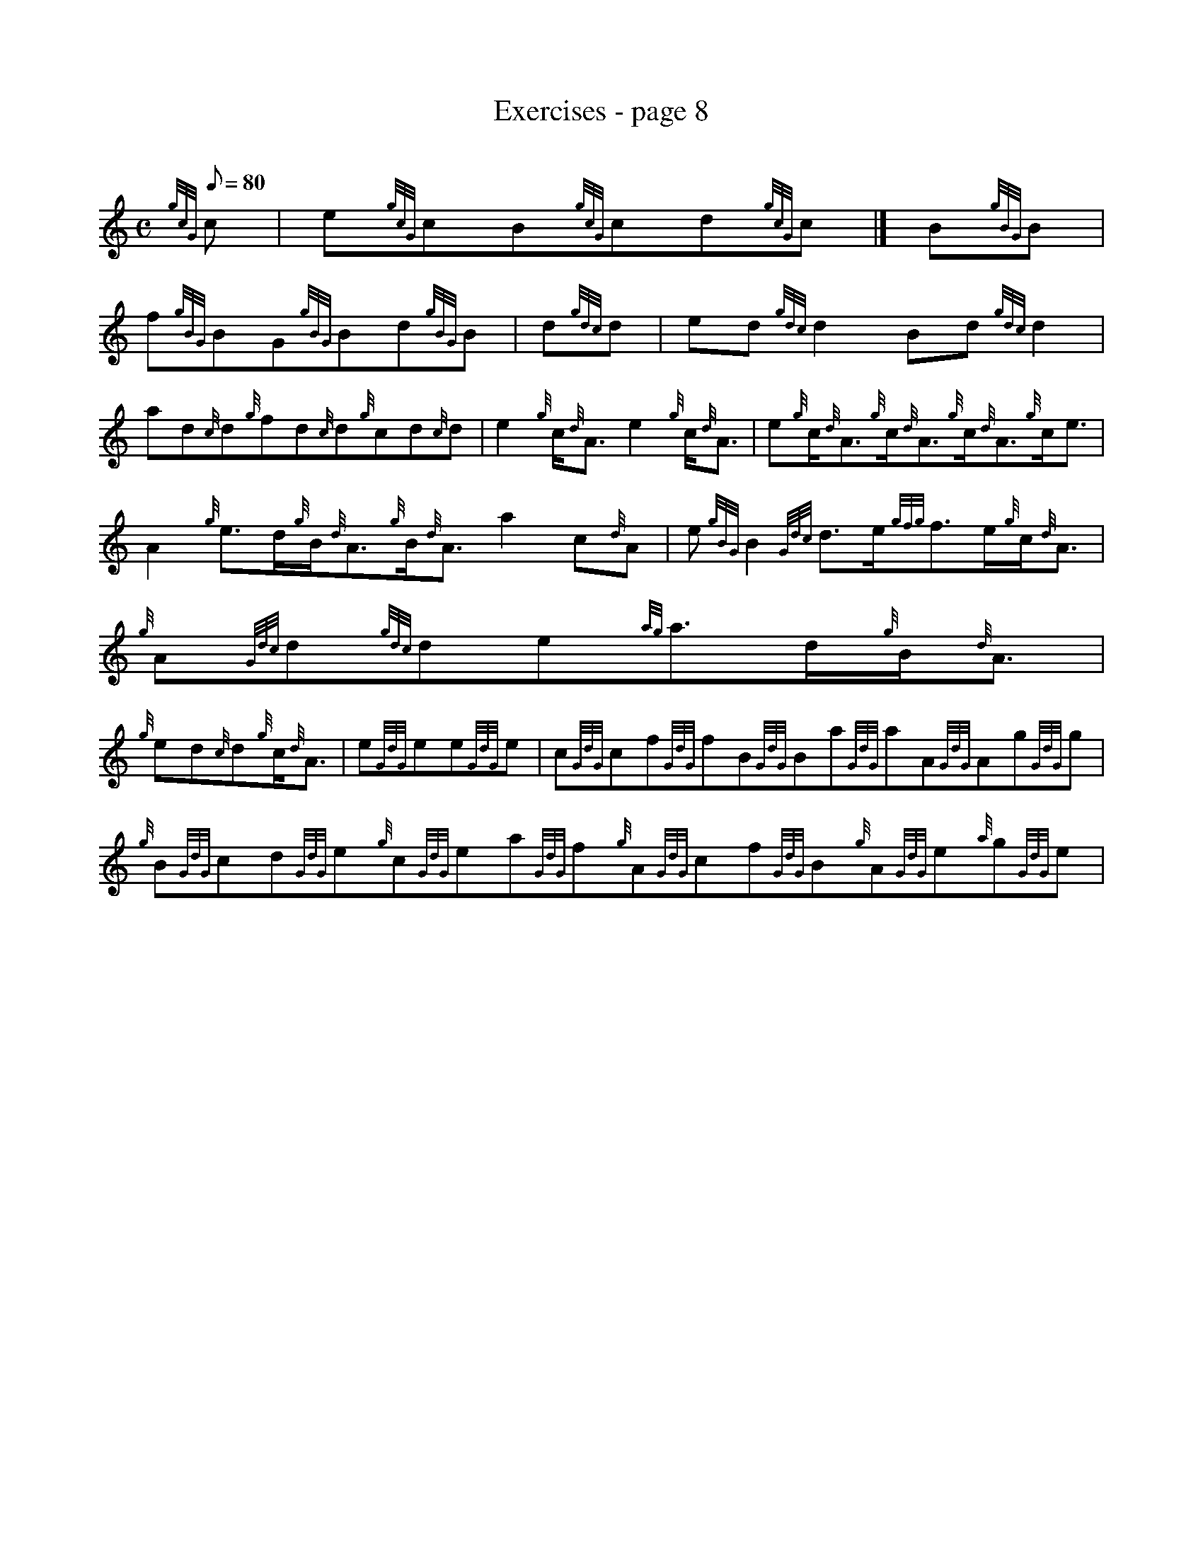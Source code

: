 X: 1
T:Exercises - page 8
M:C
L:1/8
Q:80
C:
S:Exercise
K:HP
{gcG}c|
e{gcG}cB{gcG}cd{gcG}c|]
B{gBG}B|  !
f{gBG}BG{gBG}Bd{gBG}B|
d{gdc}d|
ed{gdc}d2Bd{gdc}d2|  !
ad{c}d{g}fd{c}d{g}cd{c}d|
e2{g}c/2{d}A3/2e2{g}c/2{d}A3/2|
e{g}c/2{d}A3/2{g}c/2{d}A3/2{g}c/2{d}A3/2{g}c/2e3/2|  !
A2{g}e3/2d/2{g}B/2{d}A3/2{g}B/2{d}A3/2a2c{d}A|
e{gBG}B2{Gdc}d3/2e/2{gfg}f3/2e/2{g}c/2{d}A3/2|
{g}A{Gdc}d{gdc}de{ag}a3/2d/2{g}B/2{d}A3/2|  !
{g}ed{c}d{g}c/2{d}A3/2|
e{GdG}ee{GdG}e|
c{GdG}cf{GdG}fB{GdG}Ba{GdG}aA{GdG}Ag{GdG}g|  !
{g}B{GdG}cd{GdG}e{g}c{GdG}ea{GdG}f{g}A{GdG}cf{GdG}B{g}A{GdG}e{a}g{GdG}e|

e2{gcd}c/2{e}A3/2{g}B{GdG}B|
fd{gdc}d{e}A{g}c{GdG}e{gf}g|  !
a{fg}f{GdG}e{g}f3/4e/4{Gdc}d{e}B{gBG}B|
M:6/8 {g}c/2d/2|:
{g}e2{GdG}e{gef}e3/2{g}c/2e|  !
{ag}a2c{gef}e2f|
{Gdc}d2B{gBG}B3/2c/2d|
{gfg}f2e{g}c/2{d}A3/2{d}c|  !
{g}e2{GdG}e{gef}e3/2{g}c/2e|
{ag}a2c{gef}e2f|
{g}d3/2B/2{G}B{g}B/2{d}G3/2{d}B|  !
{G}A3{GAG}A2:| |:
a|
{fg}f2d{gdc}d3/2e/2f|
{gef}e2c{g}c2{GdG}e|  !
{Gdc}d2B{gBG}B3/2c/2d|
{gcd}c2{g}e{A}e2a|
{fg}f2d{gdc}d3/2e/2f|  !
{gef}e2c{g}c2{GdG}e|
{g}d3/2B/2{G}B{g}B/2{d}G3/2{d}B|
{G}A3{GAG}A2:|  !
